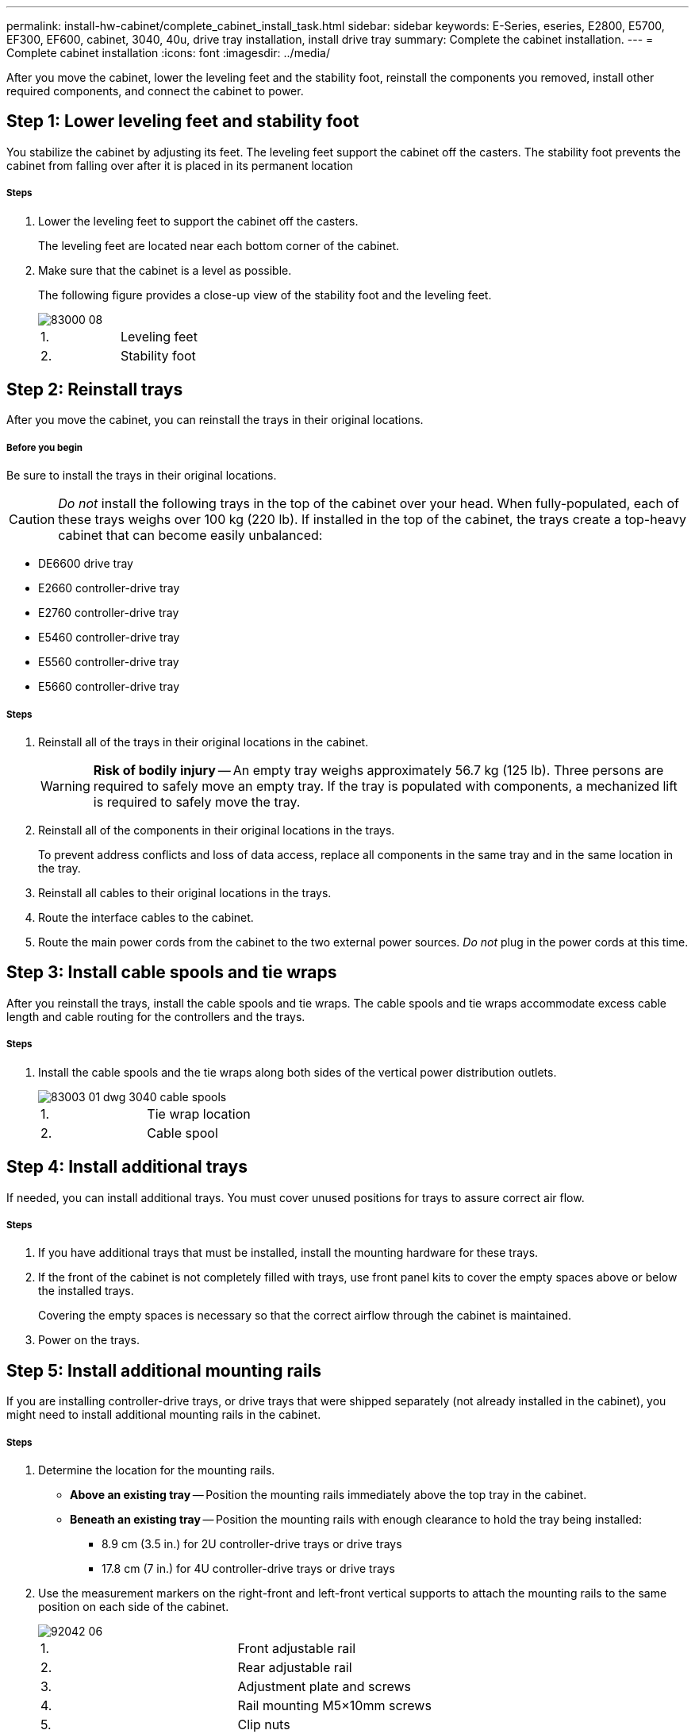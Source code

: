 ---
permalink: install-hw-cabinet/complete_cabinet_install_task.html
sidebar: sidebar
keywords: E-Series, eseries, E2800, E5700, EF300, EF600, cabinet, 3040, 40u, drive tray installation, install drive tray
summary: Complete the cabinet installation.
---
= Complete cabinet installation
:icons: font
:imagesdir: ../media/

[.lead]
After you move the cabinet, lower the leveling feet and the stability foot, reinstall the components you removed, install other required components, and connect the cabinet to power.

== Step 1: Lower leveling feet and stability foot

[.lead]
You stabilize the cabinet by adjusting its feet. The leveling feet support the cabinet off the casters. The stability foot prevents the cabinet from falling over after it is placed in its permanent location

===== Steps

. Lower the leveling feet to support the cabinet off the casters.
+
The leveling feet are located near each bottom corner of the cabinet.

. Make sure that the cabinet is a level as possible.
+
The following figure provides a close-up view of the stability foot and the leveling feet.
+
image::../media/83000_08.gif[]
+
|===
a|1. a| Leveling feet
a|
2.
a|
Stability foot
|===

== Step 2: Reinstall trays

[.lead]
After you move the cabinet, you can reinstall the trays in their original locations.

===== Before you begin

Be sure to install the trays in their original locations.

CAUTION: _Do not_ install the following trays in the top of the cabinet over your head. When fully-populated, each of these trays weighs over 100 kg (220 lb). If installed in the top of the cabinet, the trays create a top-heavy cabinet that can become easily unbalanced:

* DE6600 drive tray
* E2660 controller-drive tray
* E2760 controller-drive tray
* E5460 controller-drive tray
* E5560 controller-drive tray
* E5660 controller-drive tray

===== Steps

. Reinstall all of the trays in their original locations in the cabinet.
+
WARNING: *Risk of bodily injury* -- An empty tray weighs approximately 56.7 kg (125 lb). Three persons are required to safely move an empty tray. If the tray is populated with components, a mechanized lift is required to safely move the tray.

. Reinstall all of the components in their original locations in the trays.
+
To prevent address conflicts and loss of data access, replace all components in the same tray and in the same location in the tray.

. Reinstall all cables to their original locations in the trays.
. Route the interface cables to the cabinet.
. Route the main power cords from the cabinet to the two external power sources. _Do not_ plug in the power cords at this time.

== Step 3: Install cable spools and tie wraps

[.lead]
After you reinstall the trays, install the cable spools and tie wraps. The cable spools and tie wraps accommodate excess cable length and cable routing for the controllers and the trays.

===== Steps

. Install the cable spools and the tie wraps along both sides of the vertical power distribution outlets.
+
image::../media/83003_01_dwg_3040_cable_spools.gif[]
+
|===
a| 1. a| Tie wrap location
a|
2.
a|
Cable spool
|===

== Step 4: Install additional trays

[.lead]
If needed, you can install additional trays. You must cover unused positions for trays to assure correct air flow.

===== Steps

. If you have additional trays that must be installed, install the mounting hardware for these trays.
. If the front of the cabinet is not completely filled with trays, use front panel kits to cover the empty spaces above or below the installed trays.
+
Covering the empty spaces is necessary so that the correct airflow through the cabinet is maintained.

. Power on the trays.

== Step 5: Install additional mounting rails

[.lead]
If you are installing controller-drive trays, or drive trays that were shipped separately (not already installed in the cabinet), you might need to install additional mounting rails in the cabinet.

===== Steps

. Determine the location for the mounting rails.
 ** *Above an existing tray* -- Position the mounting rails immediately above the top tray in the cabinet.
 ** *Beneath an existing tray* -- Position the mounting rails with enough clearance to hold the tray being installed:
  *** 8.9 cm (3.5 in.) for 2U controller-drive trays or drive trays
  *** 17.8 cm (7 in.) for 4U controller-drive trays or drive trays
. Use the measurement markers on the right-front and left-front vertical supports to attach the mounting rails to the same position on each side of the cabinet.
+
image::../media/92042_06.gif[]
+
|===
a| 1. a| Front adjustable rail
a|
2.
a|
Rear adjustable rail
a|
3.
a|
Adjustment plate and screws
a|
4.
a|
Rail mounting M5×10mm screws
a|
5.
a|
Clip nuts
a|
6.
a|
Rear hold down bracket
a|
7.
a|
Vertical support
|===
*Note:* The clip nuts and the rear hold down bracket are not used when the rails are installed in a 3040 cabinet.

. Place the rear adjustable rail on the vertical support.
. On the rear adjustable rail, align the adjustable rail holes in front of the holes in the vertical support.
. Attach two M5×10mm screws.
 .. Attach the screws through the vertical support rail and the rear adjustable rail.
 .. Tighten the screws.
. Place the front adjustable rail on the vertical support.
. On the front adjustable rail, align the adjustable rail holes in front of the holes in the vertical support.
. Attach two M5×10mm screws.
 .. Attach one screw through the vertical support rail and the bottom hole of the front adjustable rail.
 .. Attach one screw through the vertical support rail and the middle of the top three holes in the front adjustable rail.
 .. Tighten the screws.

+
NOTE: The remaining two screw holes are used to mount the tray.
. Repeat step 3 through step 8 to attach the second rail on the other side of the cabinet.
. Install each tray using the applicable tray installation instructions.
. Choose one of the following options:
 ** If all positions for trays are full, power-on the trays.
 ** If not all positions for trays are full, use front panel kits to cover the empty spaces above or below the installed trays.

== Step 6: Connect the cabinet to power

[.lead]
To complete the cabinet installation, power on the cabinet components.

===== Before you begin

While the trays perform the power-on procedure, the LEDs on the front and the rear of the trays blink. Depending on your configuration, it can take several minutes to complete the power-on procedure.

===== Steps

. Turn off the power to all components in the cabinet.
. Turn all 12 circuit breakers to their off (down) position.
. Plug each of the six NEMA L6-30 connectors (USA and Canada) or the six IEC 60309 connectors (worldwide, except for USA and Canada) into an available electrical outlet.
+
NOTE: You must connect each PDU to an independent power source outside of the cabinet.

. Turn all 12 circuit breakers to their on (up) position.
+
image::../media/83002_05_dwg_3040_cabinet_pdus.gif[]
+
|===
a| 1. a| Circuit breakers
a|
2.
a|
Electrical outlets
a|
3.
a|
Power entry boxes
|===

. Turn on the power to all drive trays in the cabinet.
+
IMPORTANT: Wait 30 seconds after turning on the drive trays before you turn on the power to the controller-drive trays.

. Wait 30 seconds after turning on the drive trays, and then turn on the power to all controller-drive trays in the cabinet.

== After you finish

The cabinet installation is complete. You can resume normal operations.
